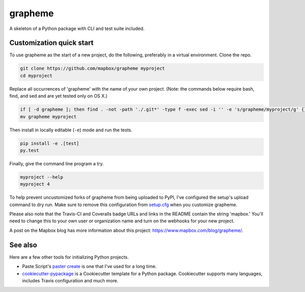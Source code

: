 grapheme
======

.. image:: https://travis-ci.org/mapbox/grapheme.svg
   :target: https://travis-ci.org/mapbox/grapheme

.. image:: https://coveralls.io/repos/mapbox/grapheme/badge.png
   :target: https://coveralls.io/r/mapbox/grapheme

A skeleton of a Python package with CLI and test suite included.
   
.. image:: https://farm4.staticflickr.com/3951/15672691531_3037819613_o_d.png

Customization quick start
-------------------------

To use grapheme as the start of a new project, do the following, preferably in
a virtual environment. Clone the repo.

.. code-block:: console

    git clone https://github.com/mapbox/grapheme myproject
    cd myproject

Replace all occurrences of 'grapheme' with the name of your own project.
(Note: the commands below require bash, find, and sed and are yet tested only on OS X.)

.. code-block:: console

    if [ -d grapheme ]; then find . -not -path './.git*' -type f -exec sed -i '' -e 's/grapheme/myproject/g' {} + ; fi
    mv grapheme myproject

Then install in locally editable (``-e``) mode and run the tests.

.. code-block:: console

    pip install -e .[test]
    py.test

Finally, give the command line program a try.

.. code-block:: console

    myproject --help
    myproject 4

To help prevent uncustomized forks of grapheme from being uploaded to PyPI,
I've configured the setup's upload command to dry run. Make sure to remove
this configuration from
`setup.cfg <https://docs.python.org/2/install/index.html#inst-config-syntax>`__
when you customize grapheme.

Please also note that the Travis-CI and Coveralls badge URLs and links in the README
contain the string 'mapbox.' You'll need to change this to your own user or organization
name and turn on the webhooks for your new project.

A post on the Mapbox blog has more information about this project:
https://www.mapbox.com/blog/grapheme/.

See also
--------

Here are a few other tools for initializing Python projects.

- Paste Script's `paster create <http://pythonpaste.org/script/#paster-create>`__ is
  one that I've used for a long time.
- `cookiecutter-pypackage <https://github.com/audreyr/cookiecutter-pypackage>`__ is
  a Cookiecutter template for a Python package. Cookiecutter supports many languages,
  includes Travis configuration and much more.

